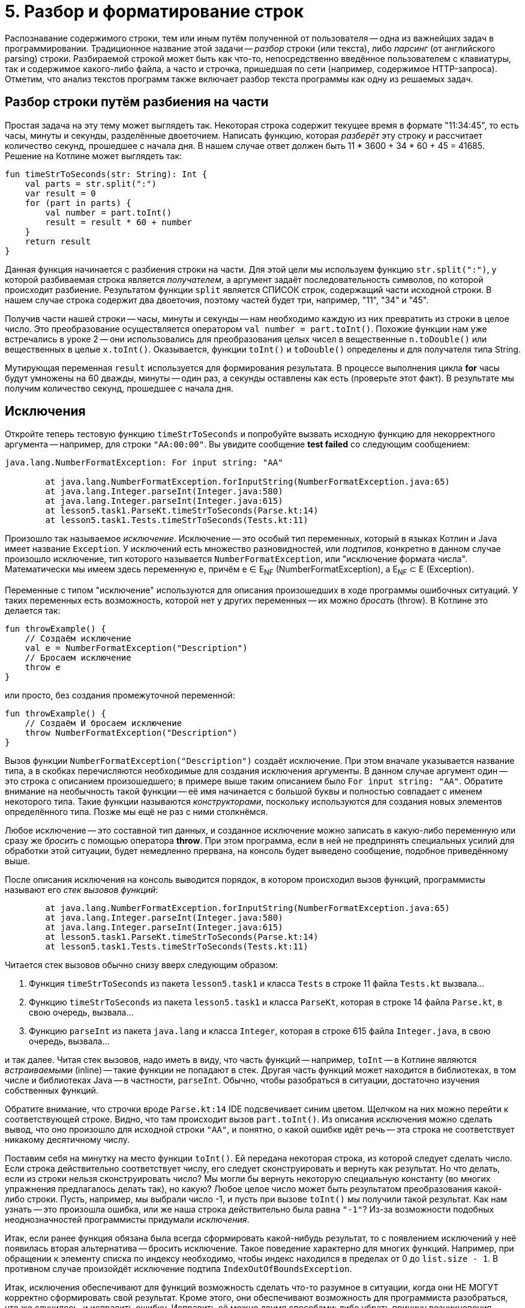 = 5. Разбор и форматирование строк

Распознавание содержимого строки, тем или иным путём полученной от пользователя --
одна из важнейших задач в программировании.
Традиционное название этой задачи -- __разбор__ строки (или текста), либо __парсинг__ (от английского parsing) строки.
Разбираемой строкой может быть как что-то, непосредственно введённое пользователем с клавиатуры,
так и содержимое какого-либо файла, а часто и строчка, пришедшая по сети (например, содержимое HTTP-запроса).
Отметим, что анализ текстов программ также включает разбор текста программы как одну из решаемых задач.

== Разбор строки путём разбиения на части

Простая задача на эту тему может выглядеть так.
Некоторая строка содержит текущее время в формате "11:34:45", то есть часы, минуты и секунды, разделённые двоеточием.
Написать функцию, которая __разберёт__ эту строку и рассчитает количество секунд, прошедшее с начала дня.
В нашем случае ответ должен быть 11 * 3600 + 34 * 60 + 45 = 41685. Решение на Котлине может выглядеть так:

[source,kotlin]
----
fun timeStrToSeconds(str: String): Int {
    val parts = str.split(":")
    var result = 0
    for (part in parts) {
        val number = part.toInt()
        result = result * 60 + number
    }
    return result
}
----

Данная функция начинается с разбиения строки на части.
Для этой цели мы используем функцию `str.split(":")`, у которой разбиваемая строка является __получателем__,
а аргумент задаёт последовательность символов, по которой происходит разбиение.
Результатом функции `split` является СПИСОК строк, содержащий части исходной строки.
В нашем случае строка содержит два двоеточия, поэтому частей будет три, например, "11", "34" и "45".

Получив части нашей строки -- часы, минуты и секунды -- нам необходимо каждую из них превратить из строки в целое число.
Это преобразование осуществляется оператором `val number = part.toInt()`.
Похожие функции нам уже встречались в уроке 2 -- они использовались для преобразования
целых чисел в вещественные `n.toDouble()` или вещественных в целые `x.toInt()`.
Оказывается, функции `toInt()` и `toDouble()` определены и для получателя типа String.

Мутирующая переменная `result` используется для формирования результата.
В процессе выполнения цикла **for** часы будут умножены на 60 дважды, минуты -- один раз, а секунды оставлены как есть
(проверьте этот факт). В результате мы получим количество секунд, прошедшее с начала дня.

== Исключения

Откройте теперь тестовую функцию `timeStrToSeconds` и попробуйте вызвать исходную функцию для некорректного аргумента --
например, для строки `"AA:00:00"`. Вы увидите сообщение **test failed** со следующим сообщением:

----
java.lang.NumberFormatException: For input string: "AA"

	at java.lang.NumberFormatException.forInputString(NumberFormatException.java:65)
	at java.lang.Integer.parseInt(Integer.java:580)
	at java.lang.Integer.parseInt(Integer.java:615)
	at lesson5.task1.ParseKt.timeStrToSeconds(Parse.kt:14)
	at lesson5.task1.Tests.timeStrToSeconds(Tests.kt:11)
----

Произошло так называемое __исключение__.
Исключение -- это особый тип переменных, который в языках Котлин и Java имеет название `Exception`.
У исключений есть множество разновидностей, или __подтипов__, конкретно в данном случае
произошло исключение, тип которого называется `NumberFormatException`, или "исключение формата числа".
Математически мы имеем здесь переменную `e`, причём e &isin; E~NF~ (NumberFormatException),
а E~NF~ &sub; E (Exception).

Переменные с типом "исключение" используются для описания произошедших в ходе программы ошибочных ситуаций.
У таких переменных есть возможность, которой нет у других переменных -- их можно __бросать__ (throw).
В Котлине это делается так:

[source,kotlin]
----
fun throwExample() {
    // Создаём исключение
    val e = NumberFormatException("Description")
    // Бросаем исключение
    throw e
}
----

или просто, без создания промежуточной переменной:

[source,kotlin]
----
fun throwExample() {
    // Создаём И бросаем исключение
    throw NumberFormatException("Description")
}
----

Вызов функции `NumberFormatException("Description")` создаёт исключение.
При этом вначале указывается название типа, а в скобках перечисляются необходимые для создания исключения аргументы.
В данном случае аргумент один -- это строка с описанием произошедшего;
в примере выше таким описанием было `For input string: "AA"`.
Обратите внимание на необычность такой функции --
её имя начинается с большой буквы и полностью совпадает с именем некоторого типа.
Такие функции называются __конструкторами__, поскольку используются для создания новых элементов определённого типа.
Позже мы ещё не раз с ними столкнёмся.

Любое исключение -- это составной тип данных, и созданное исключение можно записать в какую-либо переменную или
сразу же __бросить__ с помощью оператора **throw**.
При этом программа, если в ней не предпринять специальных усилий для обработки этой ситуации,
будет немедленно прервана, на консоль будет выведено сообщение, подобное приведённому выше.

После описания исключения на консоль выводится порядок, в котором происходил вызов функций,
программисты называют его __стек вызовов функций__:

----
	at java.lang.NumberFormatException.forInputString(NumberFormatException.java:65)
	at java.lang.Integer.parseInt(Integer.java:580)
	at java.lang.Integer.parseInt(Integer.java:615)
	at lesson5.task1.ParseKt.timeStrToSeconds(Parse.kt:14)
	at lesson5.task1.Tests.timeStrToSeconds(Tests.kt:11)
----

Читается стек вызовов обычно снизу вверх следующим образом:

 1. Функция `timeStrToSeconds` из пакета `lesson5.task1` и класса `Tests` в строке 11 файла `Tests.kt` вызвала...
 1. Функцию `timeStrToSeconds` из пакета `lesson5.task1` и класса `ParseKt`, которая в строке 14 файла `Parse.kt`, в свою очередь, вызвала...
 1. Функцию `parseInt` из пакета `java.lang` и класса `Integer`, которая в строке 615 файла `Integer.java`, в свою очередь, вызвала...

и так далее. Читая стек вызовов, надо иметь в виду, что часть функций -- например, `toInt` --
в Котлине являются __встраиваемыми__ (inline) -- такие функции не попадают в стек.
Другая часть функций может находится в библиотеках, в том числе и библиотеках Java -- в частности, `parseInt`.
Обычно, чтобы разобраться в ситуации, достаточно изучения собственных функций.

Обратите внимание, что строчки вроде `Parse.kt:14` IDE подсвечивает синим цветом.
Щелчком на них можно перейти к соответствующей строке. Видно, что там происходит вызов `part.toInt()`.
Из описания исключения можно сделать вывод, что оно произошло для исходной строки `"AA"`,
и понятно, о какой ошибке идёт речь -- эта строка не соответствует никакому десятичному числу.

Поставим себя на минутку на место функции `toInt()`.
Ей передана некоторая строка, из которой следует сделать число.
Если строка действительно соответствует числу, его следует сконструировать и вернуть как результат.
Но что делать, если из строки нельзя сконструировать число?
Мы могли бы вернуть некоторую специальную константу (во многих упражнения предлагалось делать так), но какую?
Любое целое число может быть результатом преобразования какой-либо строки.
Пусть, например, мы выбрали число -1, и пусть при вызове `toInt()` мы получили такой результат.
Как нам узнать -- это произошла ошибка, или же наша строка действительно была равна `"-1"`?
Из-за возможности подобных неоднозначностей программисты придумали __исключения__.

Итак, если ранее функция обязана была всегда сформировать какой-нибудь результат,
то с появлением исключений у неё появилась вторая альтернатива -- бросить исключение.
Такое поведение характерно для многих функций.
Например, при обращении к элементу списка по индексу необходимо,
чтобы индекс находился в пределах от 0 до `list.size - 1`.
В противном случае произойдёт исключение подтипа `IndexOutOfBoundsException`.

Итак, исключения обеспечивают для функций возможность сделать что-то разумное в ситуации,
когда они НЕ МОГУТ корректно сформировать свой результат.
Кроме этого, они обеспечивают возможность для программиста разобраться, что же случилось, и исправить ошибку.
Исправить её можно двумя способами: либо убрать причину возникновения исключения, либо обеспечить его __обработку__.

== Обработка исключений ==

Как предусмотреть возможность появления исключения в программе?
Вернёмся к задаче о преобразовании времени в формате "ЧЧ:ММ:СС" в число секунд, прошедшее с начала дня.
В этой задаче нам известно, что число часов, минут и секунд неотрицательно,
поэтому мы могли бы возвращать результат -1 в случае, когда исходная строка некорректна.
В отличие от функции `toInt()`, в нашем случае -1 секунда не может получиться из любой корректной строки.
Но как вернуть результат -1, если произошло исключение? Для этого исключение необходимо __поймать__ (catch).

[source,kotlin]
----
fun timeStrToSeconds(str: String): Int {
    val parts = str.split(":")
    var result = 0
    try {
        for (part in parts) {
            val number = part.toInt()
            result = result * 60 + number
        }
        return result
    }
    catch (e: NumberFormatException) {
        return -1
    }
}
----

Ловится исключение так.
Часть функции, где может произойти исключение, __оборачивается__ блоком `try { }` --
сравните текст функции с её первоначальным вариантом.
**try** с английского переводится как "попытаться" (выполнить участок программы, в котором может произойти исключение).
После блока **try** записывается один (или несколько) блоков `catch (e: ExceptionType) { }` --
в котором написано, что следует делать, если произошло определённое исключение.
Как только в результате одного из вызовов функций внутри блока **try**
происходит исключение типа `NumberFormatException`,
выполнение блока **try** прерывается и начинает выполняться блок **catch**.
`e: ExceptionType` -- это параметр блока **catch**,
`ExceptionType` указывает его тип -- в нашем случае это `NumberFormatException`.

Выполнение блока **catch** после передачи управления ему происходит обычным образом.
В нашем случае он содержит один оператор `return -1`, который формирует результат функции,
и выполнение её на этом заканчивается.
В общем случае содержимое блока **catch** может быть любым.
После окончания его выполнения, начинает выполняться следующий оператор после **try..catch**, если такой оператор есть.

Ловля и обработка исключений -- очень важный элемент программирования.
Пользуясь чужими программами, вам, скорее всего, не раз приходилось говорить, что программа "упала".
В современном программировании такое "падение" программы чаще всего вызывается именно исключением,
которое возникло, но никем не было поймано и обработано.
Такое исключение приводит к аварийной остановке работы программы, что в промышленном программировании недопустимо.
Принято, что программа должна КОРРЕКТНО реагировать на любые, в том числе некорректные, действия пользователя,
поэтому промышленные программы обычно включают в себя механизмы обработки исключений.

== Форматирование строк

Не менее важной задачей является **представление** определённой информации пользователю.
Здесь мы касаемся лишь маленького кусочка этой задачи -- правильного __форматирования__ строк.
Вспомним ещё раз нашу задачу о преобразовании времени в число секунд и рассмотрим обратную ей.
Пусть дано время в секундах, прошедшее с начала дня, и необходимо сформировать строку в формате "ЧЧ:ММ:СС",
соответствующую данному времени.

Представим себе, что мы дали на эту задачу ответ вроде `"13:8:1"` вместо ожидаемого `"13:08:01"`.
С одной стороны, человек должен быть в состоянии понять и наш ответ,
но с другой стороны, **привычным** для человека является всё-таки формат `"13:08:01"` и,
увидев наш ответ без нулей, он на мгновение придёт в ступор и задумается, а что же это вообще такое --
время или же просто последовательность чисел.
Именно поэтому важно всё-таки соблюдать ожидаемый формат.

Для решения задачи мы могли бы воспользоваться функцией вроде этой:

[source,kotlin]
----
fun twoDigitStr(n: Int) = if (n in 0..9) "0$n" else "$n"
----

которая для однозначных чисел формирует строку с нулём впереди, а для остальных всё оставляет как есть.
Решение с помощью функции `twoDigitStr` выглядело бы так:

[source,kotlin]
----
fun timeSecondsToStr(seconds: Int): String {
    val hour = seconds / 3600
    val minute = (seconds % 3600) / 60
    val second = seconds % 60
    return "${twoDigitStr(hour)}:${twoDigitStr(minute)}:${twoDigitStr(second)}"
}
----

В первых трёх операторах мы рассчитываем текущий час, минуту и секунду путём деления на 60.
В последнем мы формируем требуемую строку, и данная функция работает верно.
Есть только два "но": выглядит последний оператор довольно уродливо,
а кроме того, при форматировании строк может возникать много похожих задач и, казалось бы,
для них должно существовать общее решение.

Таким решением является готовая функция `String.format()`.
В данном случае она может использоваться так:

[source,kotlin]
----
fun timeSecondsToStr(seconds: Int): String {
    val hour = seconds / 3600
    val minute = (seconds % 3600) / 60
    val second = seconds % 60
    return String.format("%02d:%02d:%02d", hour, minute, second)
}
----

Первым аргументом функции является __форматная строка__.
Это обычный строковый литерал (константа), в которой, однако, особый смысл несёт символ процента **%**.
Этот символ вместе с несколькими последующими образует __модификатор формата__,
который функцией `String.format` будет заменён на её следующий аргумент
(`hour` для первого процента, `minute` для второго и `second` для третьего).
В этом смысле модификаторы формата напоминают строковые шаблоны `"$name"`,
но они имеют большую мощность, так как позволяют выбрать ещё и __формат__ подстановки аргумента в строку.

Конкретно `%02d` означает "подставить в строку целое число, заняв НЕ МЕНЬШЕ двух (2) символов
и заполнив НЕДОСТАЮЩИЕ символы (если число однозначное) нулём (0).
Перечислим другие распространённые модификаторы формата:

 * `%d` -- подставить число типа `Int`;
 * `%3d` -- подставить число типа `Int`, заняв не меньше трёх позиций (пустые заполняются по умолчанию пробелами);
 * `%c` -- подставить символ;
 * `%s` -- подставить строку;
 * `%20s` -- подставить строку, заняв не меньше 20 позиций;
 * `%lf` -- подставить число типа `Double` в обычном формате;
 * `%le` -- подставить число типа `Double` в экспоненциальном формате вида 1.3e+4;
 * `%6.2lf` -- подставить число типа `Double` в обычном формате, заняв не меньше шести позиций и используя ровно два знака после запятой.

Полное перечисление возможностей форматной строки выходит за рамки этого пособия.
Довольно полное описание имеется в соответствующей статье Википедии,
см. https://en.wikipedia.org/wiki/Printf_format_string#Syntax или её русскоязычный аналог.

== Консольный ввод

Разбор и форматирование строк может применяться, в том числе,
для взаимодействия с пользователем в консольном приложении.
Вам уже известна функция `println`, предназначенная для вывода информации на консоль.
Комбинируя её с функцией `String.format` или со строковыми шаблонами,
программа может обеспечить вывод на консоль в нужном пользователю формате.

Для ввода информации с консоли в Котлине применяется функция `readLine()`, считывающая одну строку с консоли.
Строка заканчивается, когда пользователь нажимает клавишу **Enter**.
Функция не имеет параметров, а результат её имеет тип `String?`.
Знак вопроса после названия типа означает, что, помимо строки,
результатом функции может быть также специальная константа **null**.

`readLine()` использует результат **null**, когда ввод строки по какой-либо причине завершился неудачно.
Подробности об этой ситуации вы можете прочитать здесь:
https://kotlinlang.org/api/latest/jvm/stdlib/kotlin.io/read-line.html,
при нормальном взаимодействии программы и пользователя описанная ситуация не возникает никогда.

Пример использования `readLine()`:

[source,kotlin]
----
fun main(args: Array<String>) {
    println("Введите время в формате ЧЧ:ММ:СС")
    val line = readLine()
    if (line != null) {
        val seconds = timeStrToSeconds(line)
        if (seconds == -1) {
            println("Введённая строка $line не соответствует формату ЧЧ:ММ:СС")
        }
        else {
            println("Прошло секунд с начала суток: $seconds")
        }
    }
    else {
        println("Достигнут <конец файла> в процессе чтения строки. Программа прервана")
    }
}
----

== Упражнения

Откройте файл `srс/lesson5/task1/Parse.kt` в проекте `KotlinAsFirst`. Выберите любую из задач в нём.
Придумайте её решение и запишите его в теле соответствующей функции.
Применяйте функцию `split` для разбора строк.
Для их форматирования применяйте строковые шаблоны или, если их недостаточно -- функцию `String.format()`.

Откройте файл `test/lesson5/task1/Tests.kt`,
найдите в нём тестовую функцию -- её название должно совпадать с названием написанной вами функции.
Запустите тестирование, в случае обнаружения ошибок исправьте их и добейтесь прохождения теста.
Подумайте, все ли необходимые проверки включены в состав тестовой функции, добавьте в неё недостающие проверки.

Решите ещё хотя бы одну задачу из урока 5 на ваш выбор.
Убедитесь в том, что можете решать такие задачи уверенно и без посторонней помощи.
По возможности решите одну из задач, помеченных как "Сложная".

Переходите к следующему разделу.


